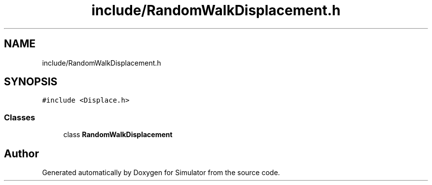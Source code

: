 .TH "include/RandomWalkDisplacement.h" 3 "Thu May 20 2021" "Simulator" \" -*- nroff -*-
.ad l
.nh
.SH NAME
include/RandomWalkDisplacement.h
.SH SYNOPSIS
.br
.PP
\fC#include <Displace\&.h>\fP
.br

.SS "Classes"

.in +1c
.ti -1c
.RI "class \fBRandomWalkDisplacement\fP"
.br
.in -1c
.SH "Author"
.PP 
Generated automatically by Doxygen for Simulator from the source code\&.
